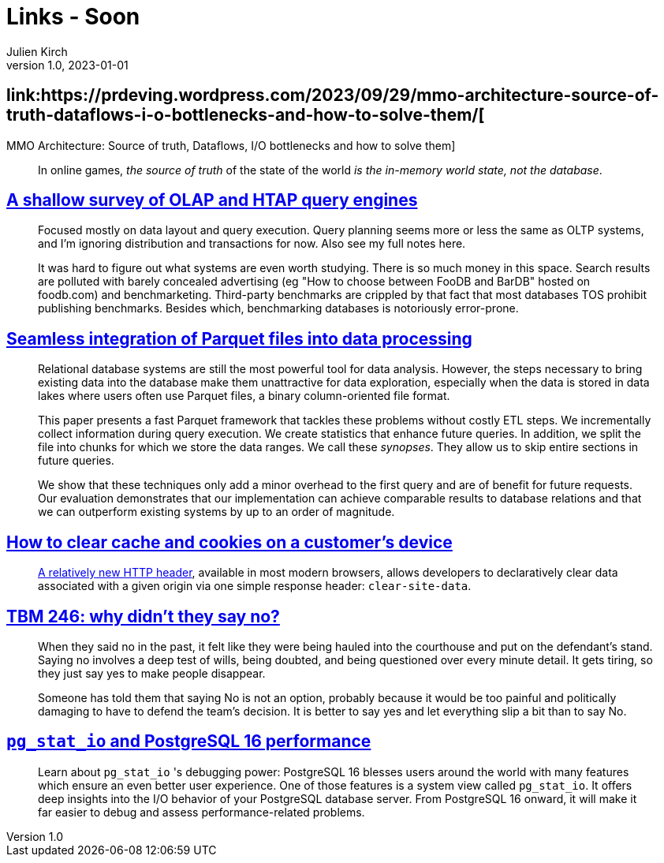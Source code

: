 = Links - Soon
Julien Kirch
v1.0, 2023-01-01
:article_lang: en
:figure-caption!:
:article_description: 

== link:https://prdeving.wordpress.com/2023/09/29/mmo-architecture-source-of-truth-dataflows-i-o-bottlenecks-and-how-to-solve-them/[
MMO Architecture: Source of truth, Dataflows, I/O bottlenecks and how to solve them]

[quote]
____
In online games, _the source of truth_ of the state of the world _is the in-memory world state, not the database_.
____

== link:https://www.scattered-thoughts.net/writing/a-shallow-survey-of-olap-and-htap-query-engines[A shallow survey of OLAP and HTAP query engines]

[quote]
____
Focused mostly on data layout and query execution. Query planning seems more or less the same as OLTP systems, and I'm ignoring distribution and transactions for now. Also see my full notes here.

It was hard to figure out what systems are even worth studying. There is so much money in this space. Search results are polluted with barely concealed advertising (eg "How to choose between FooDB and BarDB" hosted on foodb.com) and benchmarketing. Third-party benchmarks are crippled by that fact that most databases TOS prohibit publishing benchmarks. Besides which, benchmarking databases is notoriously error-prone.
____

== link:https://dl.gi.de/server/api/core/bitstreams/9c8435ee-d478-4b0e-9e3f-94f39a9e7090/content[Seamless integration of Parquet files into data processing]

[quote]
____
Relational database systems are still the most powerful tool for data analysis. However, the steps necessary to bring existing data into the database make them unattractive for data exploration, especially when the data is stored in data lakes where users often use Parquet files, a binary column-oriented file format.

This paper presents a fast Parquet framework that tackles these problems without costly ETL steps. We incrementally collect information during query execution. We create statistics that enhance future queries. In addition, we split the file into chunks for which we store the data ranges. We call these _synopses_. They allow us to skip entire sections in future queries.

We show that these techniques only add a minor overhead to the first query and are of benefit for future requests. Our evaluation demonstrates that our implementation can achieve comparable results to database relations and that we can outperform existing systems by up to an order of magnitude.
____

== link:https://csswizardry.com/2023/10/clear-cache-on-customer-device/[How to clear cache and cookies on a customer’s device]

[quote]
____
link:https://developer.mozilla.org/en-US/docs/Web/HTTP/Headers/Clear-Site-Data[A relatively new HTTP header], available in most modern browsers, allows developers to declaratively clear data associated with a given origin via one simple response header: `+clear-site-data+`.
____

== link:https://cutlefish.substack.com/p/tbm-246-why-didnt-they-say-no[TBM 246: why didn't they say no?]

[quote]
____
When they said no in the past, it felt like they were being hauled into the courthouse and put on the defendant's stand. Saying no involves a deep test of wills, being doubted, and being questioned over every minute detail. It gets tiring, so they just say yes to make people disappear.

Someone has told them that saying No is not an option, probably because it would be too painful and politically damaging to have to defend the team's decision. It is better to say yes and let everything slip a bit than to say No.
____

== link:https://www.cybertec-postgresql.com/en/pg_stat_io-postgresql-16-performance/[`+pg_stat_io+` and PostgreSQL 16 performance]

[quote]
____
Learn about `+pg_stat_io+` 's debugging power: PostgreSQL 16 blesses users around the world with many features which ensure an even better user experience. One of those features is a system view called `+pg_stat_io+`. It offers deep insights into the I/O behavior of your PostgreSQL database server. From PostgreSQL 16 onward, it will make it far easier to debug and assess performance-related problems.
____
